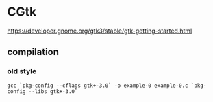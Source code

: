 * CGtk

https://developer.gnome.org/gtk3/stable/gtk-getting-started.html

** compilation

*** old style

#+BEGIN_EXAMPLE
gcc `pkg-config --cflags gtk+-3.0` -o example-0 example-0.c `pkg-config --libs gtk+-3.0`
#+END_EXAMPLE
